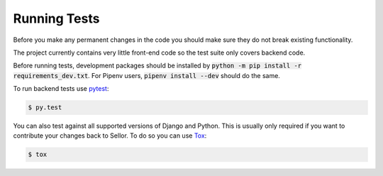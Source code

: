 Running Tests
=============

Before you make any permanent changes in the code you should make sure they do not break existing functionality.

The project currently contains very little front-end code so the test suite only covers backend code.

Before running tests, development packages should be installed by :code:`python -m pip install -r requirements_dev.txt`. For Pipenv users, :code:`pipenv install --dev` should do the same.

To run backend tests use `pytest <http://docs.pytest.org/en/latest/>`_:

.. code-block:: bash

    $ py.test

You can also test against all supported versions of Django and Python.
This is usually only required if you want to contribute your changes back to Sellor.
To do so you can use `Tox <https://tox.readthedocs.io/en/latest/>`_:

.. code-block:: bash

    $ tox
